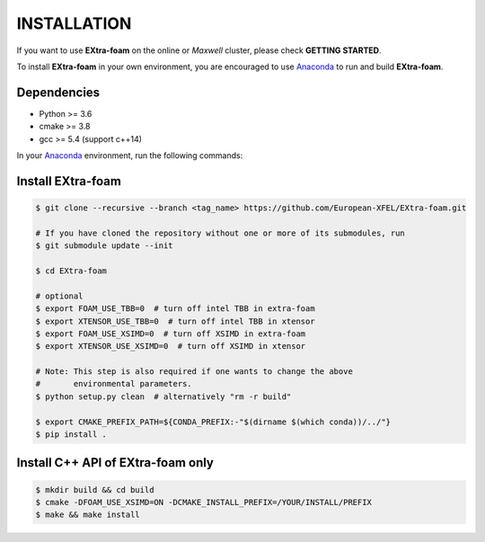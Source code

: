 INSTALLATION
============

If you want to use **EXtra-foam** on the online or `Maxwell` cluster, please check **GETTING STARTED**.

.. _Anaconda: https://www.anaconda.com/

To install **EXtra-foam** in your own environment, you are encouraged to use Anaconda_ to run
and build **EXtra-foam**.

Dependencies
------------

- Python >= 3.6
- cmake >= 3.8
- gcc >= 5.4 (support c++14)

In your Anaconda_ environment, run the following commands:

.. code-block:: bash
    # install gcc-6.1
    $ conda install -c omgarcia gcc-6
    $ conda install -c anaconda libstdcxx-ng

    # install gcc-7.5 (experimenting)
    # $ conda install -c conda-forge gxx_linux-64
    # $ ln -s ${CONDA_PREFIX}/bin/x86_64-conda_cos6-linux-gnu-gcc  ${CONDA_PREFIX}/bin/gcc
    # $ ln -s ${CONDA_PREFIX}/bin/x86_64-conda_cos6-linux-gnu-g++  ${CONDA_PREFIX}/bin/g++

    # install cmake and dependencies
    $ conda install -c anaconda cmake numpy
    $ conda install -c conda-forge tbb-devel

Install **EXtra-foam**
----------------------

.. code-block:: bash

    $ git clone --recursive --branch <tag_name> https://github.com/European-XFEL/EXtra-foam.git

    # If you have cloned the repository without one or more of its submodules, run
    $ git submodule update --init

    $ cd EXtra-foam

    # optional
    $ export FOAM_USE_TBB=0  # turn off intel TBB in extra-foam
    $ export XTENSOR_USE_TBB=0  # turn off intel TBB in xtensor
    $ export FOAM_USE_XSIMD=0  # turn off XSIMD in extra-foam
    $ export XTENSOR_USE_XSIMD=0  # turn off XSIMD in xtensor

    # Note: This step is also required if one wants to change the above
    #       environmental parameters.
    $ python setup.py clean  # alternatively "rm -r build"

    $ export CMAKE_PREFIX_PATH=${CONDA_PREFIX:-"$(dirname $(which conda))/../"}
    $ pip install .


Install C++ API of **EXtra-foam** only
--------------------------------------

.. code-block:: bash

    $ mkdir build && cd build
    $ cmake -DFOAM_USE_XSIMD=ON -DCMAKE_INSTALL_PREFIX=/YOUR/INSTALL/PREFIX
    $ make && make install
